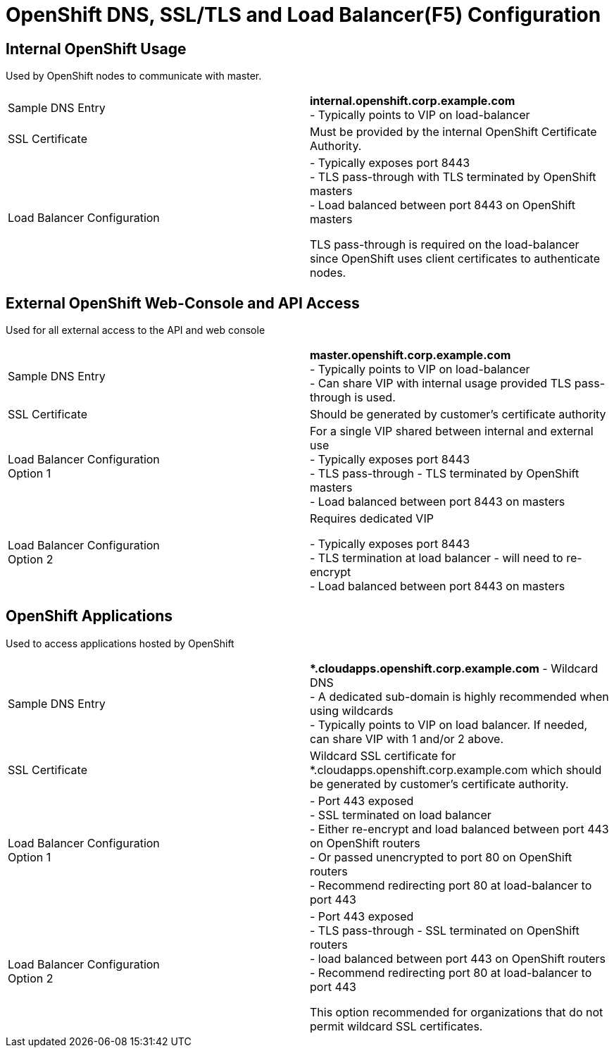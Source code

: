 = OpenShift DNS, SSL/TLS and Load Balancer(F5) Configuration

== Internal OpenShift Usage

Used by OpenShift nodes to communicate with master.

[options="none"]
|===
| Sample DNS Entry |
*internal.openshift.corp.example.com* +
- Typically points to VIP on load-balancer
| SSL Certificate |
Must be provided by the internal OpenShift Certificate Authority.
| Load Balancer Configuration |

- Typically exposes port 8443 +
- TLS pass-through with TLS terminated by OpenShift masters +
- Load balanced between port 8443 on OpenShift masters +

TLS pass-through is required on the load-balancer since OpenShift uses client certificates to authenticate nodes.

|===

== External OpenShift Web-Console and API Access

Used for all external access to the API and web console

[options="none"]
|===
|Sample DNS Entry |
*master.openshift.corp.example.com* +
- Typically points to VIP on load-balancer +
- Can share VIP with internal usage provided TLS pass-through is used.

| SSL Certificate |
Should be generated by customer's certificate authority
|Load Balancer Configuration +
Option 1
|

For a single VIP shared between internal and external use +
- Typically exposes port 8443 +
- TLS pass-through - TLS terminated by OpenShift masters +
- Load balanced between port 8443 on masters +

|Load Balancer Configuration +
Option 2
|

Requires dedicated VIP +

- Typically exposes port 8443 +
- TLS termination at load balancer - will need to re-encrypt +
- Load balanced between port 8443 on masters +
|===

== OpenShift Applications

Used to access applications hosted by OpenShift

[options="none"]
|===
| Sample DNS Entry |

**.cloudapps.openshift.corp.example.com* - Wildcard DNS +
- A dedicated sub-domain is highly recommended when using wildcards +
- Typically points to VIP on load balancer. If needed, can share VIP with 1 and/or 2 above.

|SSL Certificate|

Wildcard SSL certificate for *.cloudapps.openshift.corp.example.com which should be generated by customer's certificate authority.

|Load Balancer Configuration +
Option 1
|
- Port 443 exposed +
- SSL terminated on load balancer +
- Either re-encrypt and load balanced between port 443 on OpenShift routers +
- Or passed unencrypted to port 80 on OpenShift routers +
- Recommend redirecting port 80 at load-balancer to port 443 +

|Load Balancer Configuration +
Option 2
|
- Port 443 exposed +
- TLS pass-through - SSL terminated on OpenShift routers +
- load balanced between port 443 on OpenShift routers +
- Recommend redirecting port 80 at load-balancer to port 443 +

This option recommended for organizations that do not permit wildcard SSL certificates.
|====
